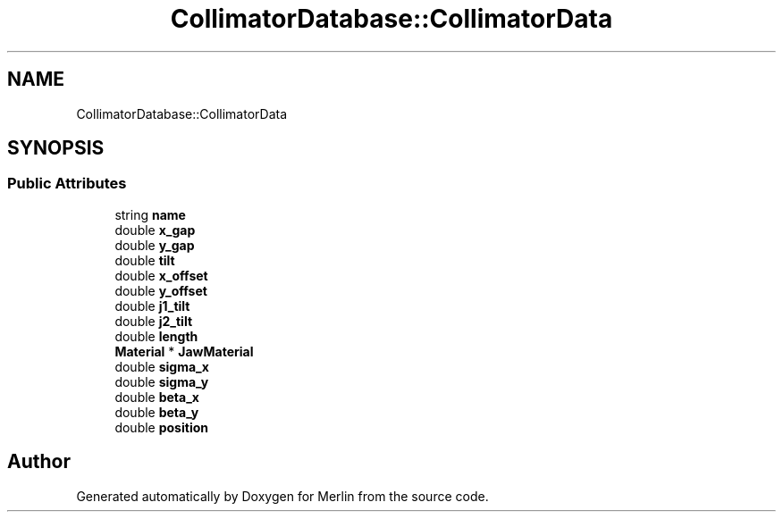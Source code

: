 .TH "CollimatorDatabase::CollimatorData" 3 "Fri Aug 4 2017" "Version 5.02" "Merlin" \" -*- nroff -*-
.ad l
.nh
.SH NAME
CollimatorDatabase::CollimatorData
.SH SYNOPSIS
.br
.PP
.SS "Public Attributes"

.in +1c
.ti -1c
.RI "string \fBname\fP"
.br
.ti -1c
.RI "double \fBx_gap\fP"
.br
.ti -1c
.RI "double \fBy_gap\fP"
.br
.ti -1c
.RI "double \fBtilt\fP"
.br
.ti -1c
.RI "double \fBx_offset\fP"
.br
.ti -1c
.RI "double \fBy_offset\fP"
.br
.ti -1c
.RI "double \fBj1_tilt\fP"
.br
.ti -1c
.RI "double \fBj2_tilt\fP"
.br
.ti -1c
.RI "double \fBlength\fP"
.br
.ti -1c
.RI "\fBMaterial\fP * \fBJawMaterial\fP"
.br
.ti -1c
.RI "double \fBsigma_x\fP"
.br
.ti -1c
.RI "double \fBsigma_y\fP"
.br
.ti -1c
.RI "double \fBbeta_x\fP"
.br
.ti -1c
.RI "double \fBbeta_y\fP"
.br
.ti -1c
.RI "double \fBposition\fP"
.br
.in -1c

.SH "Author"
.PP 
Generated automatically by Doxygen for Merlin from the source code\&.
